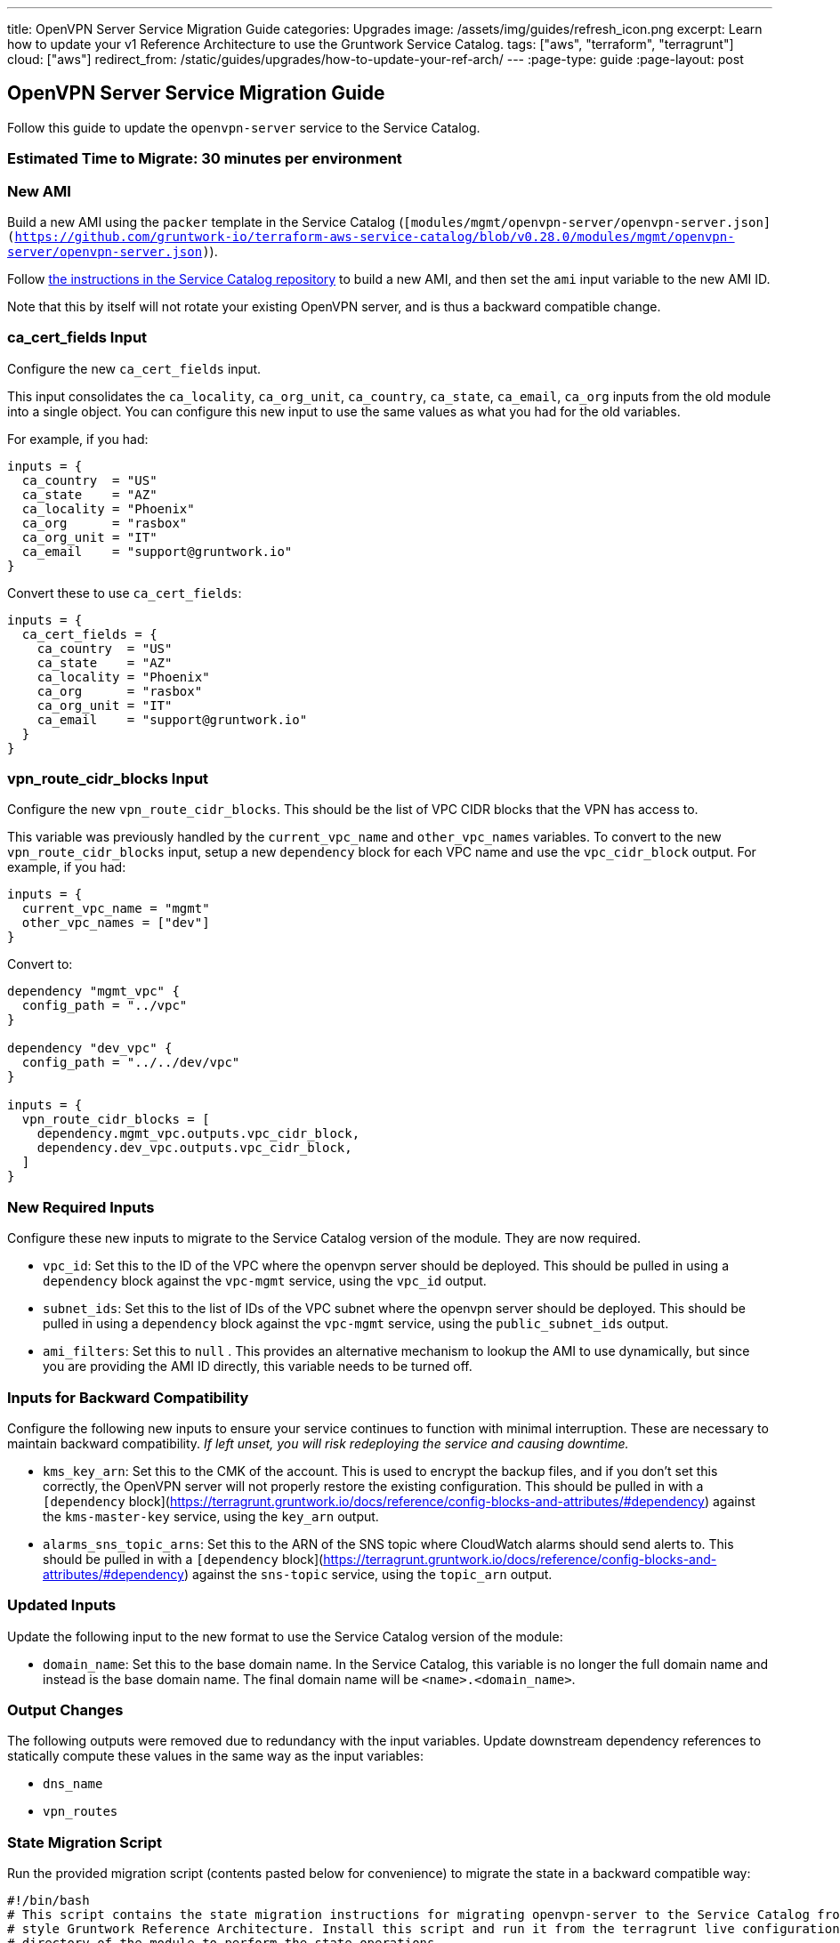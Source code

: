 ---
title: OpenVPN Server Service Migration Guide
categories: Upgrades
image: /assets/img/guides/refresh_icon.png
excerpt: Learn how to update your v1 Reference Architecture to use the Gruntwork Service Catalog.
tags: ["aws", "terraform", "terragrunt"]
cloud: ["aws"]
redirect_from: /static/guides/upgrades/how-to-update-your-ref-arch/
---
:page-type: guide
:page-layout: post

:toc:
:toc-placement!:

// GitHub specific settings. See https://gist.github.com/dcode/0cfbf2699a1fe9b46ff04c41721dda74 for details.
ifdef::env-github[]
:tip-caption: :bulb:
:note-caption: :information_source:
:important-caption: :heavy_exclamation_mark:
:caution-caption: :fire:
:warning-caption: :warning:
toc::[]
endif::[]

== OpenVPN Server Service Migration Guide

Follow this guide to update the `openvpn-server` service to the Service Catalog.

=== Estimated Time to Migrate: 30 minutes per environment

=== New AMI

Build a new AMI using the `packer` template in the Service Catalog
(`[modules/mgmt/openvpn-server/openvpn-server.json](https://github.com/gruntwork-io/terraform-aws-service-catalog/blob/v0.28.0/modules/mgmt/openvpn-server/openvpn-server.json)`).

Follow
https://github.com/gruntwork-io/terraform-aws-service-catalog/blob/master/core-concepts.md#how-to-build-amis-for-the-service-catalog[the
instructions in the Service Catalog repository] to build a new AMI, and then set the `ami` input variable to the new AMI
ID.

Note that this by itself will not rotate your existing OpenVPN server, and is thus a backward compatible change.

=== ca_cert_fields Input

Configure the new `ca_cert_fields` input.

This input consolidates the `ca_locality`, `ca_org_unit`, `ca_country`, `ca_state`, `ca_email`, `ca_org` inputs from the
old module into a single object. You can configure this new input to use the same values as what you had for the old
variables.

For example, if you had:

[source,python]
----
inputs = {
  ca_country  = "US"
  ca_state    = "AZ"
  ca_locality = "Phoenix"
  ca_org      = "rasbox"
  ca_org_unit = "IT"
  ca_email    = "support@gruntwork.io"
}
----

Convert these to use `ca_cert_fields`:

[source,python]
----
inputs = {
  ca_cert_fields = {
    ca_country  = "US"
    ca_state    = "AZ"
    ca_locality = "Phoenix"
    ca_org      = "rasbox"
    ca_org_unit = "IT"
    ca_email    = "support@gruntwork.io"
  }
}
----

=== vpn_route_cidr_blocks Input

Configure the new `vpn_route_cidr_blocks`. This should be the list of VPC CIDR blocks that the VPN has access to.

This variable was previously handled by the `current_vpc_name` and `other_vpc_names` variables. To convert to the new
`vpn_route_cidr_blocks` input, setup a new `dependency` block for each VPC name and use the `vpc_cidr_block` output. For
example, if you had:

[source,python]
----
inputs = {
  current_vpc_name = "mgmt"
  other_vpc_names = ["dev"]
}
----

Convert to:

[source,python]
----
dependency "mgmt_vpc" {
  config_path = "../vpc"
}

dependency "dev_vpc" {
  config_path = "../../dev/vpc"
}

inputs = {
  vpn_route_cidr_blocks = [
    dependency.mgmt_vpc.outputs.vpc_cidr_block,
    dependency.dev_vpc.outputs.vpc_cidr_block,
  ]
}
----

=== New Required Inputs

Configure these new inputs to migrate to the Service Catalog version of the module. They are now required.

* `vpc_id`: Set this to the ID of the VPC where the openvpn server should be deployed. This should be pulled in using a
`dependency` block against the `vpc-mgmt` service, using the `vpc_id` output.
* `subnet_ids`: Set this to the list of IDs of the VPC subnet where the openvpn server should be deployed. This should
be pulled in using a `dependency` block against the `vpc-mgmt` service, using the `public_subnet_ids` output.
* `ami_filters`: Set this to `null` . This provides an alternative mechanism to lookup the AMI to use dynamically, but
since you are providing the AMI ID directly, this variable needs to be turned off.

=== Inputs for Backward Compatibility

Configure the following new inputs to ensure your service continues to function with minimal interruption. These are
necessary to maintain backward compatibility. _If left unset, you will risk redeploying the service and causing
downtime._

* `kms_key_arn`: Set this to the CMK of the account. This is used to encrypt the backup files, and if you don’t set this
correctly, the OpenVPN server will not properly restore the existing configuration. This should be pulled in with a
`[dependency` block](https://terragrunt.gruntwork.io/docs/reference/config-blocks-and-attributes/#dependency) against
the `kms-master-key` service, using the `key_arn` output.
* `alarms_sns_topic_arns`: Set this to the ARN of the SNS topic where CloudWatch alarms should send alerts to. This
should be pulled in with a `[dependency`
block](https://terragrunt.gruntwork.io/docs/reference/config-blocks-and-attributes/#dependency) against the `sns-topic`
service, using the `topic_arn` output.

=== Updated Inputs

Update the following input to the new format to use the Service Catalog version of the module:

* `domain_name`: Set this to the base domain name. In the Service Catalog, this variable is no longer the full domain
name and instead is the base domain name. The final domain name will be `<name>.<domain_name>`.

=== Output Changes

The following outputs were removed due to redundancy with the input variables. Update downstream dependency references
to statically compute these values in the same way as the input variables:

* `dns_name`
* `vpn_routes`

=== State Migration Script

Run the provided migration script (contents pasted below for convenience) to migrate the state in a backward compatible
way:

[source,python]
----
#!/bin/bash
# This script contains the state migration instructions for migrating openvpn-server to the Service Catalog from the old
# style Gruntwork Reference Architecture. Install this script and run it from the terragrunt live configuration
# directory of the module to perform the state operations.
#

# Import the helper functions from the repo root.
readonly infra_live_repo_root="$(git rev-parse --show-toplevel)"
source "$infra_live_repo_root/_scripts/migration_helpers.sh"

function run {
  fuzzy_move_state \
    'aws_s3_bucket.openvpn$' \
    'module.openvpn.module.backup_bucket.aws_s3_bucket.bucket[0]' \
    'Backup S3 bucket'

  fuzzy_move_state \
    'aws_s3_bucket_public_access_block.public_access$' \
    'module.openvpn.module.backup_bucket.aws_s3_bucket_public_access_block.public_access[0]' \
    'Backup S3 Bucket Public Access policy'

  fuzzy_move_state \
    'aws_cloudwatch_metric_alarm.asg_high_cpu_utilization' \
    'module.ec2_baseline.module.high_asg_cpu_usage_alarms.aws_cloudwatch_metric_alarm.asg_high_cpu_utilization[0]' \
    'High CPU Utilization Alarm'

  fuzzy_move_state \
    'aws_cloudwatch_metric_alarm.asg_high_memory_utilization' \
    'module.ec2_baseline.module.high_asg_memory_usage_alarms.aws_cloudwatch_metric_alarm.asg_high_memory_utilization[0]' \
    'High Memory Utilization Alarm'

  fuzzy_move_state \
    'aws_cloudwatch_metric_alarm.asg_high_disk_utilization' \
    'module.ec2_baseline.module.high_asg_disk_usage_root_volume_alarms.aws_cloudwatch_metric_alarm.asg_high_disk_utilization[0]' \
    'High Disk Utilization Alarm'
}

run "$@"
----

=== Breaking Changes

* *Cluster outage:* The IAM policies attached to the IAM role of the OpenVPN server need to be recreated due to a
reorganization of how the policies are attached. This means that there will be a brief outage (< 1 minute) in log
aggregation and metric reporting while the IAM policies are being recreated. This is unavoidable.
